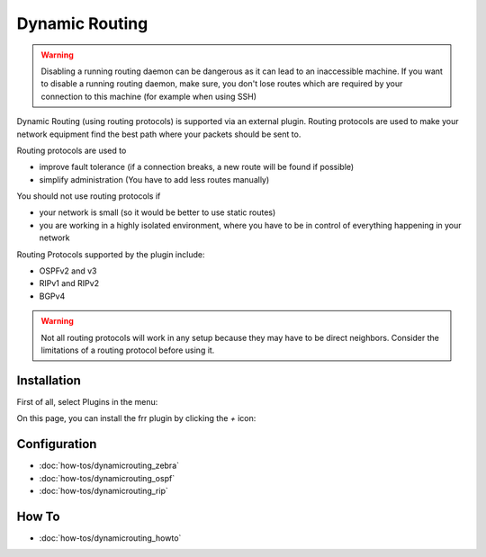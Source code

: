 ===============
Dynamic Routing
===============

.. Warning::
    Disabling a running routing daemon can be dangerous as it can lead to an inaccessible machine.
    If you want to disable a running routing daemon, make sure, you don't lose routes which are
    required by your connection to this machine (for example when using SSH)

Dynamic Routing (using routing protocols) is supported via an external plugin. Routing protocols are used to make your network equipment find the best path where your packets should be sent to.

Routing protocols are used to

* improve fault tolerance (if a connection breaks, a new route will be found if possible)
* simplify administration (You have to add less routes manually)

You should not use routing protocols if

* your network is small (so it would be better to use static routes)
* you are working in a highly isolated environment, where you have to be in control of everything happening in your network

Routing Protocols supported by the plugin include:

* OSPFv2 and v3
* RIPv1 and RIPv2
* BGPv4

.. Warning::
    Not all routing protocols will work in any setup because they may have to be direct neighbors.
    Consider the limitations of a routing protocol before using it.

------------
Installation
------------

First of all, select Plugins in the menu:

.. image:: images/menu_plugins.png

On this page, you can install the frr plugin by clicking the `+` icon:

.. image:: images/plugins_frr.png


-------------
Configuration
-------------

* :doc:`how-tos/dynamicrouting_zebra`
* :doc:`how-tos/dynamicrouting_ospf`
* :doc:`how-tos/dynamicrouting_rip`


------
How To
------

* :doc:`how-tos/dynamicrouting_howto`

